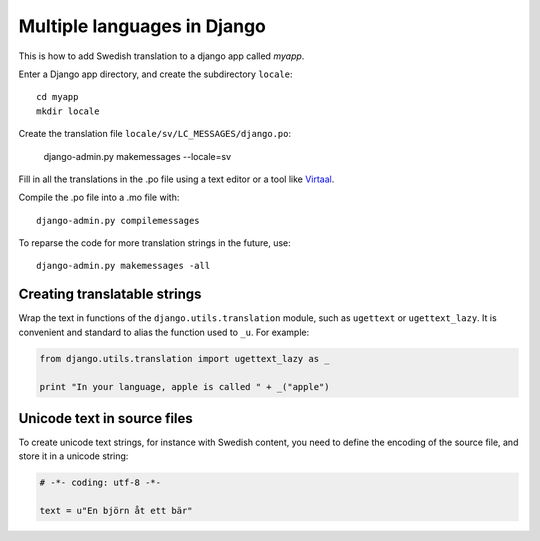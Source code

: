 Multiple languages in Django
===============================

This is how to add Swedish translation to a django app called *myapp*.

Enter a Django app directory, and create the subdirectory ``locale``::

	cd myapp
	mkdir locale

Create the translation file ``locale/sv/LC_MESSAGES/django.po``:

	django-admin.py makemessages --locale=sv

Fill in all the translations in the .po file using a text editor or a tool like Virtaal_.

Compile the .po file into a .mo file with::

	django-admin.py compilemessages

To reparse the code for more translation strings in the future, use::

	django-admin.py makemessages -all


Creating translatable strings
-----------------------------

Wrap the text in functions of the ``django.utils.translation`` module, such as 
``ugettext`` or ``ugettext_lazy``. It is convenient and standard to alias the
function used to ``_u``. For example:

.. code-block:: python

	from django.utils.translation import ugettext_lazy as _
	
	print "In your language, apple is called " + _("apple")


Unicode text in source files
----------------------------

To create unicode text strings, for instance with Swedish content, you need to 
define the encoding of the source file, and store it in a unicode string:

.. code-block:: python

	# -*- coding: utf-8 -*-
	
	text = u"En björn åt ett bär"



.. _Virtaal: http://translate.sourceforge.net/wiki/virtaal/index